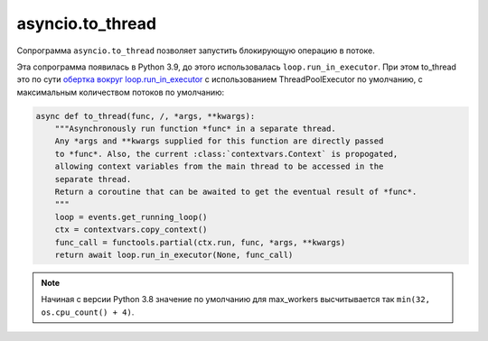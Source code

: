 asyncio.to_thread
=================

Сопрограмма ``asyncio.to_thread`` позволяет запустить блокирующую операцию
в потоке. 

Эта сопрограмма появилась в Python 3.9, до этого использовалась ``loop.run_in_executor``.
При этом to_thread это по сути `обертка вокруг loop.run_in_executor <https://github.com/python/cpython/blob/3.9/Lib/asyncio/threads.py>`__
с использованием ThreadPoolExecutor по умолчанию, с максимальным количеством потоков
по умолчанию:

.. code:: python

    async def to_thread(func, /, *args, **kwargs):
        """Asynchronously run function *func* in a separate thread.
        Any *args and **kwargs supplied for this function are directly passed
        to *func*. Also, the current :class:`contextvars.Context` is propogated,
        allowing context variables from the main thread to be accessed in the
        separate thread.
        Return a coroutine that can be awaited to get the eventual result of *func*.
        """
        loop = events.get_running_loop()
        ctx = contextvars.copy_context()
        func_call = functools.partial(ctx.run, func, *args, **kwargs)
        return await loop.run_in_executor(None, func_call)


.. note::

    Начиная с версии Python 3.8 значение по умолчанию для max_workers высчитывается
    так ``min(32, os.cpu_count() + 4)``.

